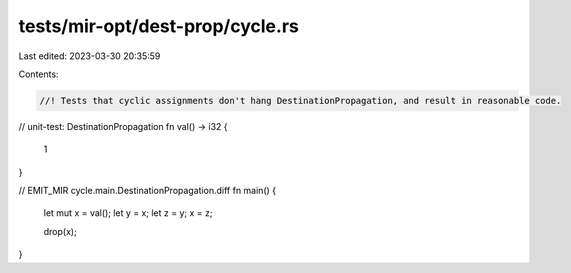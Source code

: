 tests/mir-opt/dest-prop/cycle.rs
================================

Last edited: 2023-03-30 20:35:59

Contents:

.. code-block:: rs

    //! Tests that cyclic assignments don't hang DestinationPropagation, and result in reasonable code.
// unit-test: DestinationPropagation
fn val() -> i32 {
    1
}

// EMIT_MIR cycle.main.DestinationPropagation.diff
fn main() {
    let mut x = val();
    let y = x;
    let z = y;
    x = z;

    drop(x);
}


